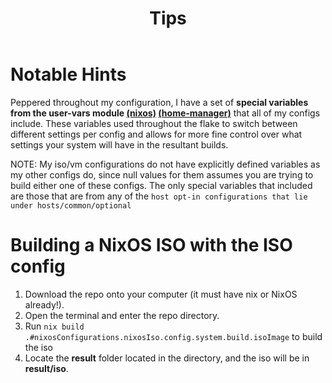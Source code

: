 #+title: Tips
* Notable Hints
Peppered throughout my configuration, I have a set of *special variables from the user-vars module [[file:../modules/nixos/user-vars.nix][(nixos)]] [[file:../modules/home-manager/user-vars.nix][(home-manager)]]* that all of my configs include. These variables used throughout the flake to switch between different settings per config and allows for more fine control over what settings your system will have in the resultant builds.

NOTE: My iso/vm configurations do not have explicitly defined variables as my other configs do, since null values for them assumes you are trying to build either one of these configs. The only special variables that included are those that are from any of the =host opt-in configurations that lie under hosts/common/optional=

* Building a NixOS ISO with the ISO config
1. Download the repo onto your computer (it must have nix or NixOS already!).
2. Open the terminal and enter the repo directory.
3. Run =nix build .#nixosConfigurations.nixosIso.config.system.build.isoImage= to build the iso
4. Locate the *result* folder located in the directory, and the iso will be in *result/iso*.
